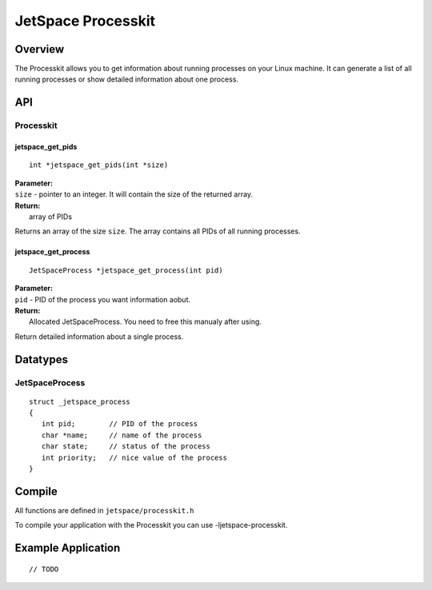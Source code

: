JetSpace Processkit
===================

Overview
--------

The Processkit allows you to get information about running processes on your Linux machine. It can generate a list
of all running processes or show detailed information about one process.

API
----

Processkit
^^^^^^^^^^

jetspace_get_pids
""""""""""""""""""""

::

 int *jetspace_get_pids(int *size)

| **Parameter:**
| ``size`` - pointer to an integer. It will contain the size of the returned array.
| **Return:**
|   array of PIDs

Returns an array of the size ``size``. The array contains all PIDs of all running processes.

jetspace_get_process
""""""""""""""""""""
::

 JetSpaceProcess *jetspace_get_process(int pid)
 
| **Parameter:**
| ``pid`` - PID of the process you want information aobut.
| **Return:**
|   Allocated JetSpaceProcess. You need to free this manualy after using.

Return detailed information about a single process.

Datatypes
---------

JetSpaceProcess
^^^^^^^^^^^^^^^

::

 struct _jetspace_process
 {
    int pid;        // PID of the process
    char *name;     // name of the process
    char state;     // status of the process
    int priority;   // nice value of the process
 }

Compile
-------

All functions are defined in ``jetspace/processkit.h``

To compile your application with the Processkit you can use -ljetspace-processkit.

Example Application
-------------------

::

 // TODO
